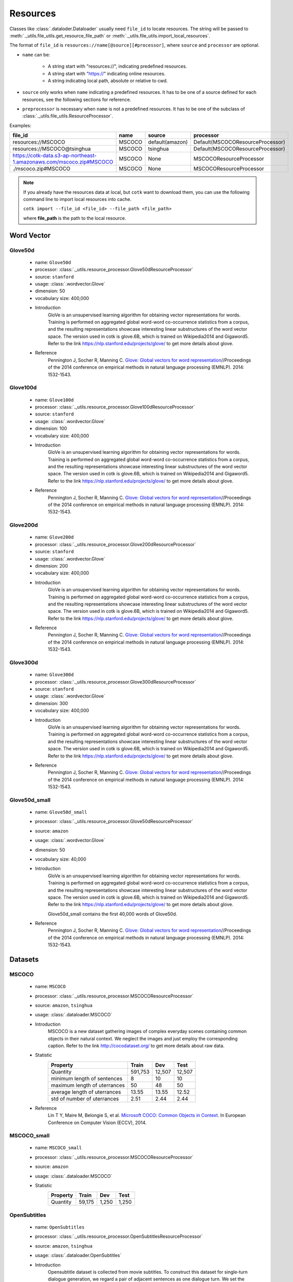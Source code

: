 .. _resources_reference:

Resources
===================================

Classes like :class:`.dataloder.Dataloader` usually need ``file_id`` to locate
resources. The string will be passed to :meth:`._utils.file_utils.get_resource_file_path` or
:meth:`._utils.file_utils.import_local_resources`.

The format  of ``file_id`` is ``resources://name[@source][#processor]``,
where ``source`` and ``processor`` are optional.

* ``name`` can be:

    * A string start with "resources://", indicating predefined resources.
    * A string start with "https://" indicating online resources.
    * A string indicating local path, absolute or relative to cwd.

* ``source`` only works when ``name`` indicating a predefined resources.
  It has to be one of a source defined for each resources, see the following
  sections for reference.

* ``preprocessor`` is necessary when ``name`` is not a predefined resources.
  It has to be one of the subclass of :class:`._utils.file_utils.ResourceProcessor`.

Examples:

============================================================================  =======  ===============  ===================================
file_id                                                                       name     source           processor  
============================================================================  =======  ===============  ===================================
resources://MSCOCO                                                            MSCOCO   default(amazon)  Default(MSCOCOResourceProcessor)
resources://MSCOCO@tsinghua                                                   MSCOCO   tsinghua         Default(MSCOCOResourceProcessor)
https://cotk-data.s3-ap-northeast-1.amazonaws.com/mscoco.zip#MSCOCO           MSCOCO   None             MSCOCOResourceProcessor
./mscoco.zip#MSCOCO                                                           MSCOCO   None             MSCOCOResourceProcessor
============================================================================  =======  ===============  ===================================

.. note::

    If you already have the resources data at local, but ``cotk`` want to download them,
    you can use the following command line to import local resources into cache.

    ``cotk import --file_id <file_id> --file_path <file_path>``
    
    where **file_path** is the path to the local resource.

Word Vector
----------------------------------

Glove50d
~~~~~~~~~~~~~~~~~~~~~~~~~~~~~~~~~
    * name: ``Glove50d``
    * processor: :class:`._utils.resource_processor.Glove50dResourceProcessor`
    * source: ``stanford``
    * usage: :class:`.wordvector.Glove`
    * dimension: 50
    * vocabulary size: 400,000
    * Introduction
        GloVe is an unsupervised learning algorithm for obtaining vector representations for words. Training is performed on aggregated global word-word co-occurrence statistics from a corpus, and the resulting representations showcase interesting linear substructures of the word vector space. The version used in cotk is glove.6B, which is trained on Wikipedia2014 and Gigaword5. Refer to the link https://nlp.stanford.edu/projects/glove/ to get more details about glove.
    * Reference
        Pennington J, Socher R, Manning C. `Glove: Global vectors for word representation <https://www.aclweb.org/anthology/D14-1162>`_//Proceedings of the 2014 conference on empirical methods in natural language processing (EMNLP). 2014: 1532-1543.

Glove100d
~~~~~~~~~~~~~~~~~~~~~~~~~~~~~~~~~
    * name: ``Glove100d``
    * processor: :class:`._utils.resource_processor.Glove100dResourceProcessor`
    * source: ``stanford``
    * usage: :class:`.wordvector.Glove`
    * dimension: 100
    * vocabulary size: 400,000
    * Introduction
        GloVe is an unsupervised learning algorithm for obtaining vector representations for words. Training is performed on aggregated global word-word co-occurrence statistics from a corpus, and the resulting representations showcase interesting linear substructures of the word vector space. The version used in cotk is glove.6B, which is trained on Wikipedia2014 and Gigaword5. Refer to the link https://nlp.stanford.edu/projects/glove/ to get more details about glove.
    * Reference
        Pennington J, Socher R, Manning C. `Glove: Global vectors for word representation <https://www.aclweb.org/anthology/D14-1162>`_//Proceedings of the 2014 conference on empirical methods in natural language processing (EMNLP). 2014: 1532-1543.

Glove200d
~~~~~~~~~~~~~~~~~~~~~~~~~~~~~~~~~
    * name: ``Glove200d``
    * processor: :class:`._utils.resource_processor.Glove200dResourceProcessor`
    * source: ``stanford``
    * usage: :class:`.wordvector.Glove`
    * dimension: 200
    * vocabulary size: 400,000
    * Introduction
        GloVe is an unsupervised learning algorithm for obtaining vector representations for words. Training is performed on aggregated global word-word co-occurrence statistics from a corpus, and the resulting representations showcase interesting linear substructures of the word vector space. The version used in cotk is glove.6B, which is trained on Wikipedia2014 and Gigaword5. Refer to the link https://nlp.stanford.edu/projects/glove/ to get more details about glove.
    * Reference
        Pennington J, Socher R, Manning C. `Glove: Global vectors for word representation <https://www.aclweb.org/anthology/D14-1162>`_//Proceedings of the 2014 conference on empirical methods in natural language processing (EMNLP). 2014: 1532-1543.

Glove300d
~~~~~~~~~~~~~~~~~~~~~~~~~~~~~~~~~
    * name: ``Glove300d``
    * processor: :class:`._utils.resource_processor.Glove300dResourceProcessor`
    * source: ``stanford``
    * usage: :class:`.wordvector.Glove`
    * dimension: 300
    * vocabulary size: 400,000
    * Introduction
        GloVe is an unsupervised learning algorithm for obtaining vector representations for words. Training is performed on aggregated global word-word co-occurrence statistics from a corpus, and the resulting representations showcase interesting linear substructures of the word vector space. The version used in cotk is glove.6B, which is trained on Wikipedia2014 and Gigaword5. Refer to the link https://nlp.stanford.edu/projects/glove/ to get more details about glove.
    * Reference
        Pennington J, Socher R, Manning C. `Glove: Global vectors for word representation <https://www.aclweb.org/anthology/D14-1162>`_//Proceedings of the 2014 conference on empirical methods in natural language processing (EMNLP). 2014: 1532-1543.
      
Glove50d_small
~~~~~~~~~~~~~~~~~~~~~~~~~~~~~~~~~
    * name: ``Glove50d_small``
    * processor: :class:`._utils.resource_processor.Glove50dResourceProcessor`
    * source: ``amazon``
    * usage: :class:`.wordvector.Glove`
    * dimension: 50
    * vocabulary size: 40,000
    * Introduction
        GloVe is an unsupervised learning algorithm for obtaining vector representations for words. Training is performed on aggregated global word-word co-occurrence statistics from a corpus, and the resulting representations showcase interesting linear substructures of the word vector space. The version used in cotk is glove.6B, which is trained on Wikipedia2014 and Gigaword5. Refer to the link https://nlp.stanford.edu/projects/glove/ to get more details about glove.

        Glove50d_small contains the first 40,000 words of Glove50d.
    * Reference
        Pennington J, Socher R, Manning C. `Glove: Global vectors for word representation <https://www.aclweb.org/anthology/D14-1162>`_//Proceedings of the 2014 conference on empirical methods in natural language processing (EMNLP). 2014: 1532-1543.

Datasets
----------------------------------

MSCOCO
~~~~~~~~~~~~~~~~~~~~~~~~~~~~~~~~~
    * name: ``MSCOCO``
    * processor: :class:`._utils.resource_processor.MSCOCOResourceProcessor`
    * source: ``amazon``, ``tsinghua``
    * usage: :class:`.dataloader.MSCOCO`
    * Introduction
        MSCOCO is a new dataset gathering images of complex everyday scenes containing common objects in their natural context. We neglect the images and just employ the corresponding caption. Refer to the link http://cocodataset.org/ to get more details about raw data.
    * Statistic
        ============================  =======  ======  ======
        Property                      Train    Dev     Test  
        ============================  =======  ======  ======
        Quantity                      591,753  12,507  12,507
        minimum length of sentences   8        10      10    
        maximum length of uterrances  50       48      50    
        average length of uterrances  13.55    13.55   12.52 
        std of number of uterrances   2.51     2.44    2.44  
        ============================  =======  ======  ======
    * Reference
        Lin T Y, Maire M, Belongie S, et al. `Microsoft COCO: Common Objects in Context <https://arxiv.org/pdf/1405.0312.pdf>`_. In European Conference on Computer Vision (ECCV), 2014.
        

MSCOCO_small
~~~~~~~~~~~~~~~~~~~~~~~~~~~~~~~~~
    * name: ``MSCOCO_small``
    * processor: :class:`._utils.resource_processor.MSCOCOResourceProcessor`
    * source: ``amazon``
    * usage: :class:`.dataloader.MSCOCO`
    * Statistic
        ==============================  =========  =========  =========
        Property                        Train      Dev        Test 
        ==============================  =========  =========  =========
        Quantity                        59,175     1,250      1,250
        ==============================  =========  =========  =========

OpenSubtitles
~~~~~~~~~~~~~~~~~~~~~~~~~~~~~~~~~
    * name: ``OpenSubtitles``
    * processor: :class:`._utils.resource_processor.OpenSubtitlesResourceProcessor`
    * source: ``amazon``, ``tsinghua``
    * usage: :class:`.dataloader.OpenSubtitles`
    * Introduction
        Opensubtitle dataset is collected from movie subtitles. To construct this dataset for single-turn dialogue generation, we regard a pair of adjacent sentences as one dialogue turn. We set the former sentence as a post and the latter one as the corresponding response. Refer to the link http://opus.nlpl.eu/OpenSubtitles.php to get more details about raw data.
    * Statistic
        ==============================  =========  =========  =========
        Property                        Train      Dev        Test 
        ==============================  =========  =========  =========
        Quantity                        1,144,949  20,000     10,000
        Average Length (post/response)  9.08/9.10  9.06/9.13  9.04/9.05
        ==============================  =========  =========  =========
    * Reference
        J. Tiedemann, 2016, `Finding Alternative Translations in a Large Corpus of Movie Subtitles <http://www.lrec-conf.org/proceedings/lrec2016/pdf/62_Paper.pdf>`_. In Proceedings of the 10th International Conference on Language Resources and Evaluation (LREC 2016)

OpenSubtitles_small
~~~~~~~~~~~~~~~~~~~~~~~~~~~~~~~~~
    * name: ``OpenSubtitles_small``
    * processor: :class:`._utils.resource_processor.OpenSubtitlesResourceProcessor`
    * source: ``amazon``
    * usage: :class:`.dataloader.OpenSubtitles`
    * Statistic
        ==============================  =========  =========  =========
        Property                        Train      Dev        Test 
        ==============================  =========  =========  =========
        Quantity                        11,449     2,000      1,000
        ==============================  =========  =========  =========

SST
~~~~~~~~~~~~~~~~~~~~~~~~~~~~~~~~~
    * name: ``SST``
    * processor: :class:`._utils.resource_processor.SSTResourceProcessor`
    * source: ``stanford``
    * usage: :class:`.dataloader.SST`
    * Introduction
        Stanford Sentiment Treebank is the first corpus with fully labeled parse trees that allows for a complete analysis of the compositional effects of sentiment in language. Refer to the link https://nlp.stanford.edu/sentiment/ to get more details about raw data.
    * Statistic
        ==============================  =========  =========  =========
        Property                        Train      Dev        Test 
        ==============================  =========  =========  =========
        Quantity                        8,544      1,101      2,210
        Average Length                  19.14      19.32      19.19
        ==============================  =========  =========  =========
    * Reference
        Socher R, Perelygin A, Wu J, et al. `Recursive deep models for semantic compositionality over a sentiment treebank <https://nlp.stanford.edu/~socherr/EMNLP2013_RNTN.pdf>`_//Proceedings of the 2013 conference on empirical methods in natural language processing. 2013: 1631-1642.

SwitchboardCorpus
~~~~~~~~~~~~~~~~~~~~~~~~~~~~~~~~~
    * name: ``SwitchboardCorpus``
    * processor: :class:`._utils.resource_processor.SwitchboardCorpusResourceProcessor`
    * source: ``amazon``
    * usage: :class:`.dataloader.SwitchboardCorpus`
    * Introduction
        Switchboard is a collection of about 2,400 two-sided telephone conversations among 543 speakers (302 male, 241 female) from all areas of the United States. A computer-driven robot operator system handled the calls, giving the caller appropriate recorded prompts, selecting and dialing another person (the callee) to take part in a conversation, introducing a topic for discussion and recording the speech from the two subjects into separate channels until the conversation was finished. About 70 topics were provided, of which about 50 were used frequently. Selection of topics and callees was constrained so that: (1) no two speakers would converse together more than once and (2) no one spoke more than once on a given topic. Refer to the link https://catalog.ldc.upenn.edu/LDC97S62 to get more details about raw data.

        We introduce the data processed by Zhao, Ran and Eskenazi. They extract multiple responses for single context by retrieval method and annotation on test set. Refer to the link https://github.com/snakeztc/NeuralDialog-CVAE to get more details.
    * Statistic
        ===========================  =====  =====  =====
        Property                     Train  Dev    Test 
        ===========================  =====  =====  =====
        Quantity                     2,316  60     62   
        minimum length of sentences  3      3      3    
        maximum length of sentences  401    185    333  
        average length of sentences  19.03  19.12  20.15
        std of number of sentences   20.25  19.65  21.59
        minimum number of turns      3      19     8    
        maximum number of turns      190    144    148  
        average number of turns      59.47  58.92  58.95
        std of number of turns       27.50  26.91  32.43
        ===========================  =====  =====  =====
    * Refenence
        John J G and Edward H. `Switchboard-1 release 2 <https://catalog.ldc.upenn.edu/LDC97S62>`_. Linguistic Data Consortium, Philadelphia 1997.

        Zhao, Tiancheng and Zhao, Ran and Eskenazi, Maxine. Learning Discourse-level Diversity for Neural Dialog Models using Conditional Variational Autoencoders. ACL 2017.

SwitchboardCorpus_small
~~~~~~~~~~~~~~~~~~~~~~~~~~~~~~~~~
    * name: ``SwitchboardCorpus_small``
    * processor: :class:`._utils.resource_processor.SwitchboardCorpusResourceProcessor`
    * source: ``amazon``
    * usage: :class:`.dataloader.SwitchboardCorpus`
    * Statistic
        ==============================  =========  =========  =========
        Property                        Train      Dev        Test 
        ==============================  =========  =========  =========
        Quantity                        463        12         12
        ==============================  =========  =========  =========

Ubuntu
~~~~~~~~~~~~~~~~~~~~~~~~~~~~~~~~~
    * name: ``Ubuntu``
    * processor: :class:`._utils.resource_processor.UbuntuResourceProcessor`
    * source: ``amazon``, ``tsinghua``
    * usage: :class:`.dataloader.UbuntuCorpus`
    * Introduction
        Ubuntu Dialogue Corpus 2.0 is a dataset containing a mass of multi-turn dialogues. The dataset has both the multi-turn property of conversations in the Dialog State Tracking Challenge datasets, and the unstructured nature of interactions from microblog services such as Twitter. Refer to the link https://github.com/rkadlec/ubuntu-ranking-dataset-creator to get more details about raw data.
    * Statistic
        =============================  ============  ============  =======
        Property                       Train         Dev           Test
        =============================  ============  ============  =======
        Quantity                       1,000,000     19,560        18,920
        minimum length of sentences    2             2             2     
        maximum length of sentences    977           343           817   
        average length of sentences    17.98         19.40         19.61 
        std of number of sentences     16.26         17.25         17.94 
        minimum number of turns        3             3             3     
        maximum number of turns        19            19            19    
        average number of turns        4.95          4.79          4.85  
        std of number of turns         2.97          2.79          2.85  
        =============================  ============  ============  =======
    * Refenence
        R. Lowe, N. Pow, I. Serban, and J. Pineau. `The ubuntu dialogue corpus: A large dataset for research in unstructured multi-turn dialogue systems <https://arxiv.org/pdf/1506.08909.pdf>`_. In Special Interest Group on Discourse and Dialogue (SIGDIAL), 2015a.

Ubuntu_small
~~~~~~~~~~~~~~~~~~~~~~~~~~~~~~~~~
    * name: ``Ubuntu_small``
    * processor: :class:`._utils.resource_processor.UbuntuResourceProcessor`
    * source: ``amazon``
    * usage: :class:`.dataloader.UbuntuCorpus`
    * Statistic
        ==============================  =========  =========  =========
        Property                        Train      Dev        Test 
        ==============================  =========  =========  =========
        Quantity                        10,001     1,957      1,893
        ==============================  =========  =========  =========
